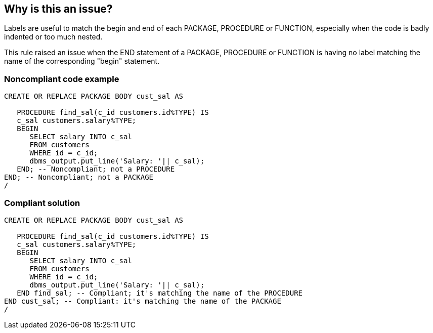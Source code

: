 == Why is this an issue?

Labels are useful to match the begin and end of each PACKAGE, PROCEDURE or FUNCTION, especially when the code is badly indented or too much nested. 

This rule raised an issue when the END statement of a PACKAGE, PROCEDURE or FUNCTION is having no label matching the name of the corresponding "begin" statement.


=== Noncompliant code example

[source,sql]
----
CREATE OR REPLACE PACKAGE BODY cust_sal AS  

   PROCEDURE find_sal(c_id customers.id%TYPE) IS 
   c_sal customers.salary%TYPE; 
   BEGIN 
      SELECT salary INTO c_sal 
      FROM customers 
      WHERE id = c_id; 
      dbms_output.put_line('Salary: '|| c_sal); 
   END; -- Noncompliant; not a PROCEDURE
END; -- Noncompliant; not a PACKAGE
/
----


=== Compliant solution

[source,sql]
----
CREATE OR REPLACE PACKAGE BODY cust_sal AS  

   PROCEDURE find_sal(c_id customers.id%TYPE) IS 
   c_sal customers.salary%TYPE; 
   BEGIN 
      SELECT salary INTO c_sal 
      FROM customers 
      WHERE id = c_id; 
      dbms_output.put_line('Salary: '|| c_sal); 
   END find_sal; -- Compliant; it's matching the name of the PROCEDURE
END cust_sal; -- Compliant: it's matching the name of the PACKAGE
/
----



ifdef::env-github,rspecator-view[]

'''
== Implementation Specification
(visible only on this page)

=== Message

Add the missing "xxx" label to this statement.


=== Highlighting

First: the END statement

Second: the identifier of the matching package, procedure, function name


'''
== Comments And Links
(visible only on this page)

=== on 26 Mar 2018, 21:28:38 Alexandre Gigleux wrote:
This rule can't be applied to T-SQL: \https://docs.microsoft.com/en-us/sql/t-sql/statements/create-function-transact-sql

endif::env-github,rspecator-view[]
